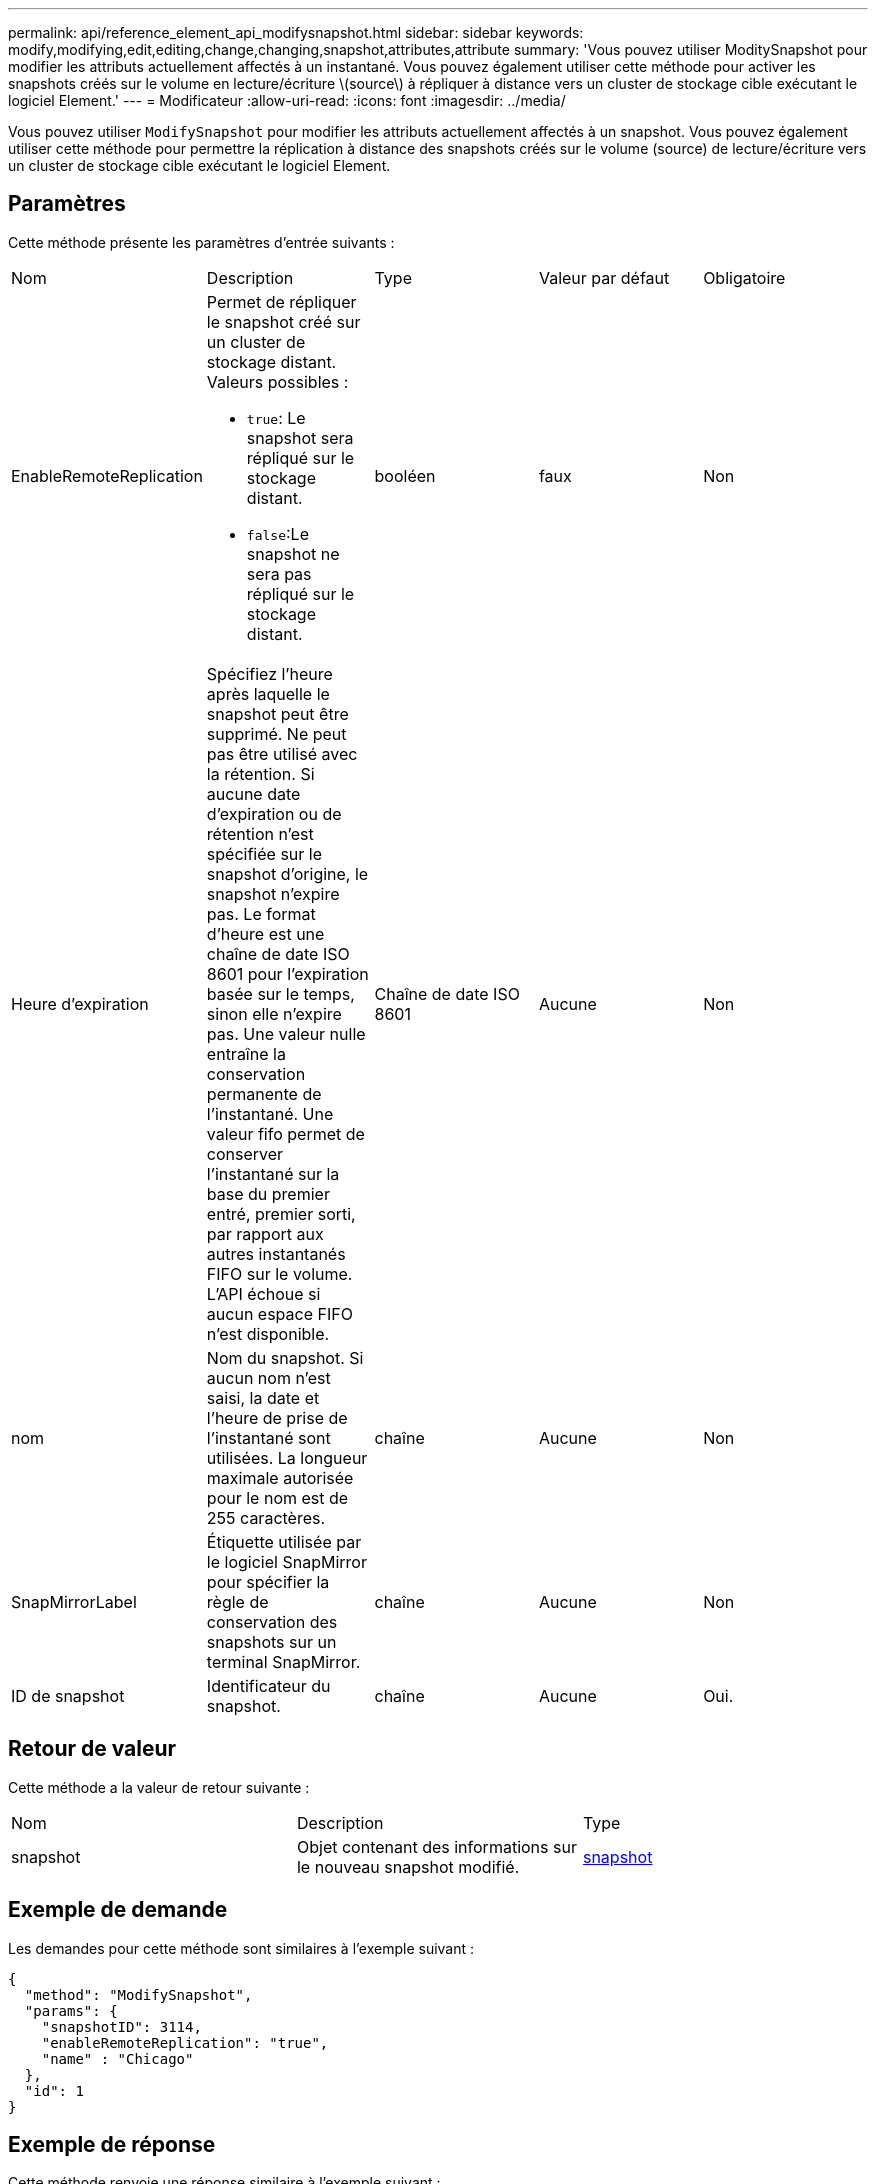 ---
permalink: api/reference_element_api_modifysnapshot.html 
sidebar: sidebar 
keywords: modify,modifying,edit,editing,change,changing,snapshot,attributes,attribute 
summary: 'Vous pouvez utiliser ModitySnapshot pour modifier les attributs actuellement affectés à un instantané. Vous pouvez également utiliser cette méthode pour activer les snapshots créés sur le volume en lecture/écriture \(source\) à répliquer à distance vers un cluster de stockage cible exécutant le logiciel Element.' 
---
= Modificateur
:allow-uri-read: 
:icons: font
:imagesdir: ../media/


[role="lead"]
Vous pouvez utiliser `ModifySnapshot` pour modifier les attributs actuellement affectés à un snapshot. Vous pouvez également utiliser cette méthode pour permettre la réplication à distance des snapshots créés sur le volume (source) de lecture/écriture vers un cluster de stockage cible exécutant le logiciel Element.



== Paramètres

Cette méthode présente les paramètres d'entrée suivants :

|===


| Nom | Description | Type | Valeur par défaut | Obligatoire 


 a| 
EnableRemoteReplication
 a| 
Permet de répliquer le snapshot créé sur un cluster de stockage distant. Valeurs possibles :

* `true`: Le snapshot sera répliqué sur le stockage distant.
* `false`:Le snapshot ne sera pas répliqué sur le stockage distant.

 a| 
booléen
 a| 
faux
 a| 
Non



 a| 
Heure d'expiration
 a| 
Spécifiez l'heure après laquelle le snapshot peut être supprimé. Ne peut pas être utilisé avec la rétention. Si aucune date d'expiration ou de rétention n'est spécifiée sur le snapshot d'origine, le snapshot n'expire pas. Le format d'heure est une chaîne de date ISO 8601 pour l'expiration basée sur le temps, sinon elle n'expire pas. Une valeur nulle entraîne la conservation permanente de l'instantané. Une valeur fifo permet de conserver l'instantané sur la base du premier entré, premier sorti, par rapport aux autres instantanés FIFO sur le volume. L'API échoue si aucun espace FIFO n'est disponible.
 a| 
Chaîne de date ISO 8601
 a| 
Aucune
 a| 
Non



 a| 
nom
 a| 
Nom du snapshot. Si aucun nom n'est saisi, la date et l'heure de prise de l'instantané sont utilisées. La longueur maximale autorisée pour le nom est de 255 caractères.
 a| 
chaîne
 a| 
Aucune
 a| 
Non



 a| 
SnapMirrorLabel
 a| 
Étiquette utilisée par le logiciel SnapMirror pour spécifier la règle de conservation des snapshots sur un terminal SnapMirror.
 a| 
chaîne
 a| 
Aucune
 a| 
Non



 a| 
ID de snapshot
 a| 
Identificateur du snapshot.
 a| 
chaîne
 a| 
Aucune
 a| 
Oui.

|===


== Retour de valeur

Cette méthode a la valeur de retour suivante :

|===


| Nom | Description | Type 


 a| 
snapshot
 a| 
Objet contenant des informations sur le nouveau snapshot modifié.
 a| 
xref:reference_element_api_snapshot.adoc[snapshot]

|===


== Exemple de demande

Les demandes pour cette méthode sont similaires à l'exemple suivant :

[listing]
----
{
  "method": "ModifySnapshot",
  "params": {
    "snapshotID": 3114,
    "enableRemoteReplication": "true",
    "name" : "Chicago"
  },
  "id": 1
}
----


== Exemple de réponse

Cette méthode renvoie une réponse similaire à l'exemple suivant :

[listing]
----
{
  "id": 1,
  "result": {
    "snapshot": {
      "attributes": {},
      "checksum": "0x0",
      "createTime": "2016-04-04T17:26:20Z",
      "enableRemoteReplication": true,
      "expirationReason": "None",
      "expirationTime": null,
      "groupID": 0,
      "groupSnapshotUUID": "00000000-0000-0000-0000-000000000000",
      "name": "test1",
      "snapshotID": 3114,
      "snapshotUUID": "5809a671-4ad0-4a76-9bf6-01cccf1e65eb",
      "status": "done",
      "totalSize": 5000658944,
      "virtualVolumeID": null,
      "volumeID": 1
    }
  }
}
----


== Nouveau depuis la version

9.6
